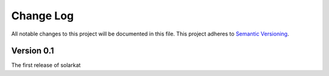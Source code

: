###########
Change Log
###########

All notable changes to this project will be documented in this file.
This project adheres to `Semantic Versioning <http://semver.org/>`_.

Version 0.1
*************

The first release of solarkat
